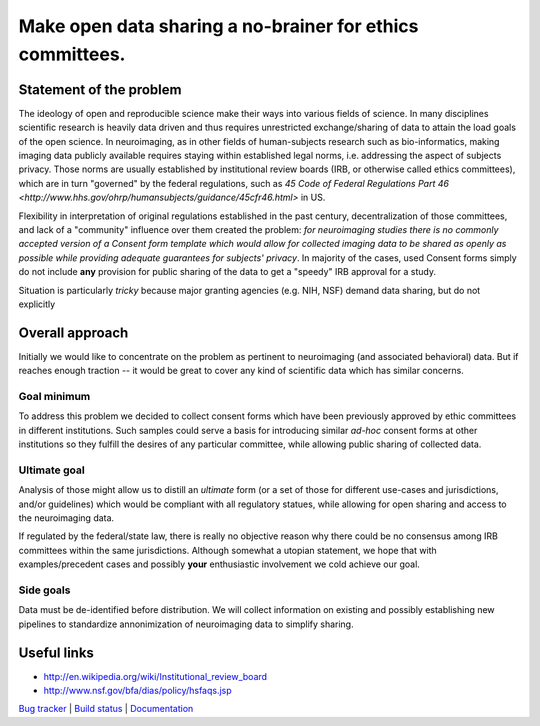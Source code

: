 **********************************************************
Make open data sharing a no-brainer for ethics committees.
**********************************************************

Statement of the problem
========================

The ideology of open and reproducible science make their ways into
various fields of science.  In many disciplines scientific research is
heavily data driven and thus requires unrestricted exchange/sharing of
data to attain the load goals of the open science.  In neuroimaging,
as in other fields of human-subjects research such as bio-informatics,
making imaging data publicly available requires staying within
established legal norms, i.e. addressing the aspect of subjects
privacy.  Those norms are usually established by institutional review
boards (IRB, or otherwise called ethics committees), which are in turn
"governed" by the federal regulations, such as
`45 Code of Federal Regulations Part 46
<http://www.hhs.gov/ohrp/humansubjects/guidance/45cfr46.html>`
in US.

Flexibility in interpretation of original regulations established in
the past century, decentralization of those committees, and lack of a
"community" influence over them created the problem: *for neuroimaging
studies there is no commonly accepted version of a Consent form
template which would allow for collected imaging data to be shared as
openly as possible while providing adequate guarantees for subjects'
privacy*.  In majority of the cases, used Consent forms simply do not
include **any** provision for public sharing of the data to get a
"speedy" IRB approval for a study.

Situation is particularly *tricky* because major granting agencies
(e.g. NIH, NSF) demand data sharing, but do not explicitly 

Overall approach
================

Initially we would like to concentrate on the problem as pertinent to
neuroimaging (and associated behavioral) data. But if reaches enough
traction -- it would be great to cover any kind of scientific data
which has similar concerns.

Goal minimum
------------

To address this problem we decided to collect consent forms which have
been previously approved by ethic committees in different
institutions.  Such samples could serve a basis for introducing
similar *ad-hoc* consent forms at other institutions so they fulfill
the desires of any particular committee, while allowing public sharing
of collected data.

Ultimate goal
-------------

Analysis of those might allow us to distill an *ultimate* form (or a
set of those for different use-cases and jurisdictions, and/or
guidelines) which would be compliant with all regulatory statues,
while allowing for open sharing and access to the neuroimaging data.

If regulated by the federal/state law, there is really no objective
reason why there could be no consensus among IRB committees within the
same jurisdictions. Although somewhat a utopian statement, we hope
that with examples/precedent cases and possibly **your** enthusiastic
involvement we cold achieve our goal.

Side goals
----------

Data must be de-identified before distribution.  We will collect
information on existing and possibly establishing new pipelines to
standardize annonimization of neuroimaging data to simplify sharing.


Useful links
============

- http://en.wikipedia.org/wiki/Institutional_review_board
- http://www.nsf.gov/bfa/dias/policy/hsfaqs.jsp

.. link list

`Bug tracker <https://github.com/neurodebian/open-brain-consent/issues>`_ |
`Build status <http://travis-ci.org/neurodebian/open-brain-consent>`_ |
`Documentation <https://open-brain-consent.readthedocs.org>`_

